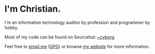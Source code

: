 * I'm Christian.

I'm an information technology auditor by profession and programmer by hobby.

Most of my code can be found on Sourcehut: [[https://sr.ht/~cyborg/][~cyborg]].

Feel free to [[mailto:hello@cleberg.net][email me]] ([[https://cleberg.net/gpg.txt][GPG]]) or browse [[https://cleberg.net/][my website]] for more information.
